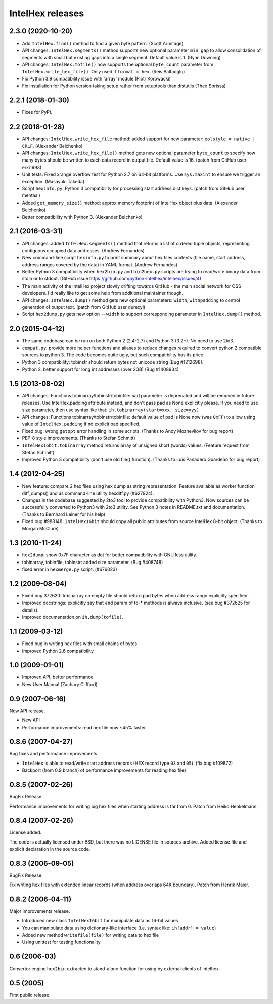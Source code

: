 *****************
IntelHex releases
*****************

2.3.0 (2020-10-20)
------------------
* Add ``IntelHex.find()`` method to find a given byte pattern. (Scott Armitage)
* API changes: ``IntelHex.segments()`` method supports new optional parameter
  ``min_gap`` to allow consolidation of segments with small but existing gaps
  into a single segment. Default value is 1. (Ryan Downing)
* API changes: ``IntelHex.tofile()`` now supports the optional ``byte_count``
  parameter from ``IntelHex.write_hex_file()``. Only used if ``format = hex``.
  (Reis Baltaoglu)
* Fix Python 3.9 compatibility issue with 'array' module (Piotr Korowacki)
* Fix installation for Python version taking setup rather from setuptools than
  distutils (Theo Sbrissa)

2.2.1 (2018-01-30)
------------------
* Fixes for PyPI.

2.2 (2018-01-28)
----------------
* API changes: ``IntelHex.write_hex_file`` method: added support for new
  parameter: ``eolstyle = native | CRLF``. (Alexander Belchenko)
* API changes: ``IntelHex.write_hex_file()`` method gets new optional 
  parameter ``byte_count`` to specify how many bytes should be written
  to each data record in output file. Default value is 16.
  (patch from GitHub user erki1993)
* Unit tests: Fixed xrange overflow test for Python 2.7 on 64-bit platforms.
  Use ``sys.maxint`` to ensure we trigger an exception. (Masayuki Takeda)
* Script ``hexinfo.py``: Python 3 compatibility for processing start address
  dict keys. (patch from GitHub user mentaal)
* Added ``get_memory_size()`` method: approx memory footprint of IntelHex object
  plus data. (Alexander Belchenko)
* Better compatibility with Python 3. (Alexander Belchenko)

2.1 (2016-03-31)
----------------
* API changes: added ``IntelHex.segments()`` method that returns
  a list of ordered tuple objects, representing contiguous occupied data 
  addresses. (Andrew Fernandes)
* New command-line script ``hexinfo.py`` to print summary about hex files
  contents (file name, start address, address ranges covered by the data)
  in YAML format. (Andrew Fernandes)
* Better Python 3 compatibility when ``hex2bin.py`` and ``bin2hex.py``
  scripts are trying to read/write binary data from stdin or to stdout.
  (GitHub issue https://github.com/python-intelhex/intelhex/issues/4)
* The main activity of the IntelHex project slowly drifting towards
  GitHub - the main social network for OSS developers.
  I'd really like to get some help from additional maintainer though.
* API changes: ``IntelHex.dump()`` method gets new optional parameters:
  ``width``, ``withpadding`` to control generation of output text.
  (patch from GitHub user durexyl)
* Script ``hex2dump.py`` gets new option ``--width`` to support
  corresponding parameter in ``IntelHex.dump()`` method.

2.0 (2015-04-12)
----------------
* The same codebase can be run on both Python 2 (2.4-2.7) 
  and Python 3 (3.2+). No need to use 2to3.
* ``compat.py``: provide more helper functions and aliases to reduce changes
  required to convert python 2 compatible sources to python 3. 
  The code becomes quite ugly, but such compatibility has its price.
* Python 3 compatibility: tobinstr should return bytes not unicode string
  (Bug #1212698).
* Python 2: better support for long int addresses (over 2GB)
  (Bug #1408934)

1.5 (2013-08-02)
----------------
* API changes: Functions tobinarray/tobinstr/tobinfile:
  pad parameter is deprecated and will be removed in
  future releases. Use IntelHex.padding attribute instead,
  and don't pass pad as None explicitly please.
  If you need to use size parameter, then use syntax like that:
  ``ih.tobinarray(start=xxx, size=yyy)``
* API changes: Functions tobinarray/tobinstr/tobinfile:
  default value of pad is None now (was ``0xFF``) 
  to allow using value of ``IntelHex.padding``
  if no explicit pad specified.
* Fixed bug: wrong ``getopt`` error handling in some scripts.
  (Thanks to Andy Mozhevilov for bug report)
* PEP-8 style improvements. (Thanks to Stefan Schmitt)
* ``IntelHex16bit.tobinarray`` method returns array of unsigned short
  (words) values. (Feature request from Stefan Schmitt)
* Improved Python 3 compatibility (don't use old file() function).
  (Thanks to Luis Panadero Guardeño for bug report)

1.4 (2012-04-25)
----------------
* New feature: compare 2 hex files using hex dump
  as string representation. Feature available as
  worker function diff_dumps() and as command-line
  utility hexdiff.py (#627924).
* Changes in the codebase suggested by 2to3 tool to provide
  compatibility with Python3. Now sources can be successfully
  converted to Python3 with 2to3 utility. 
  See Python 3 notes in README.txt and documentation.
  (Thanks to Bernhard Leiner for his help)
* Fixed bug #988148: ``IntelHex16bit`` should copy all public attributes
  from source IntelHex 8-bit object. (Thanks to Morgan McClure)

1.3 (2010-11-24)
----------------
* ``hex2dump``: show 0x7F character as dot for better compatibility 
  with GNU less utility.
* tobinarray, tobinfile, tobinstr: added size parameter. (Bug #408748)
* fixed error in ``hexmerge.py`` script. (#676023)

1.2 (2009-08-04)
----------------
* Fixed bug 372620: tobinarray on empty file should return pad bytes 
  when address range explicitly specified.
* Improved docstrings: explicitly say that ``end`` param of to-* methods 
  is always inclusive. (see bug #372625 for details).
* Improved documentation on ``ih.dump(tofile)``.

1.1 (2009-03-12)
----------------
* Fixed bug in writing hex files with small chains of bytes
* Improved Python 2.6 compatibility

1.0 (2009-01-01)
----------------
* Improved API, better performance
* New User Manual (Zachary Clifford)

0.9 (2007-06-16)
----------------
New API release.

* New API
* Performance improvements: read hex file now ~45% faster

0.8.6 (2007-04-27)
------------------
Bug fixes and performance improvements.

* ``IntelHex`` is able to read/write start address records
  (HEX record type ``03`` and ``05``). (fix bug #109872)
* Backport (from 0.9 branch) of performance improvements 
  for reading hex files

0.8.5 (2007-02-26)
------------------
BugFix Release.

Performance improvements for writing big hex files
when starting address is far from 0. Patch from Heiko Henkelmann.
       
0.8.4 (2007-02-26)
------------------
License added.

The code is actually licensed under BSD, but there was 
no LICENSE file in sources archive. Added license file
and explicit declaration in the source code.

0.8.3 (2006-09-05)
------------------
BugFix Release.

Fix writing hex files with extended linear records
(when address overlaps 64K boundary). Patch from Henrik Maier.
    
0.8.2 (2006-04-11)
------------------
Major improvements release.

* Introduced new class ``IntelHex16bit`` for manipulate data as 16-bit values
* You can manipulate data using dictionary-like interface
  (i.e. syntax like: ``ih[addr] = value``)
* Added new method ``writefile(file)`` for writing data to hex file
* Using unittest for testing functionality
    
0.6 (2006-03)
-------------
Convertor engine ``hex2bin`` extracted to stand-alone function
for using by external clients of intelhex.
    
0.5 (2005)
----------
First public release.
